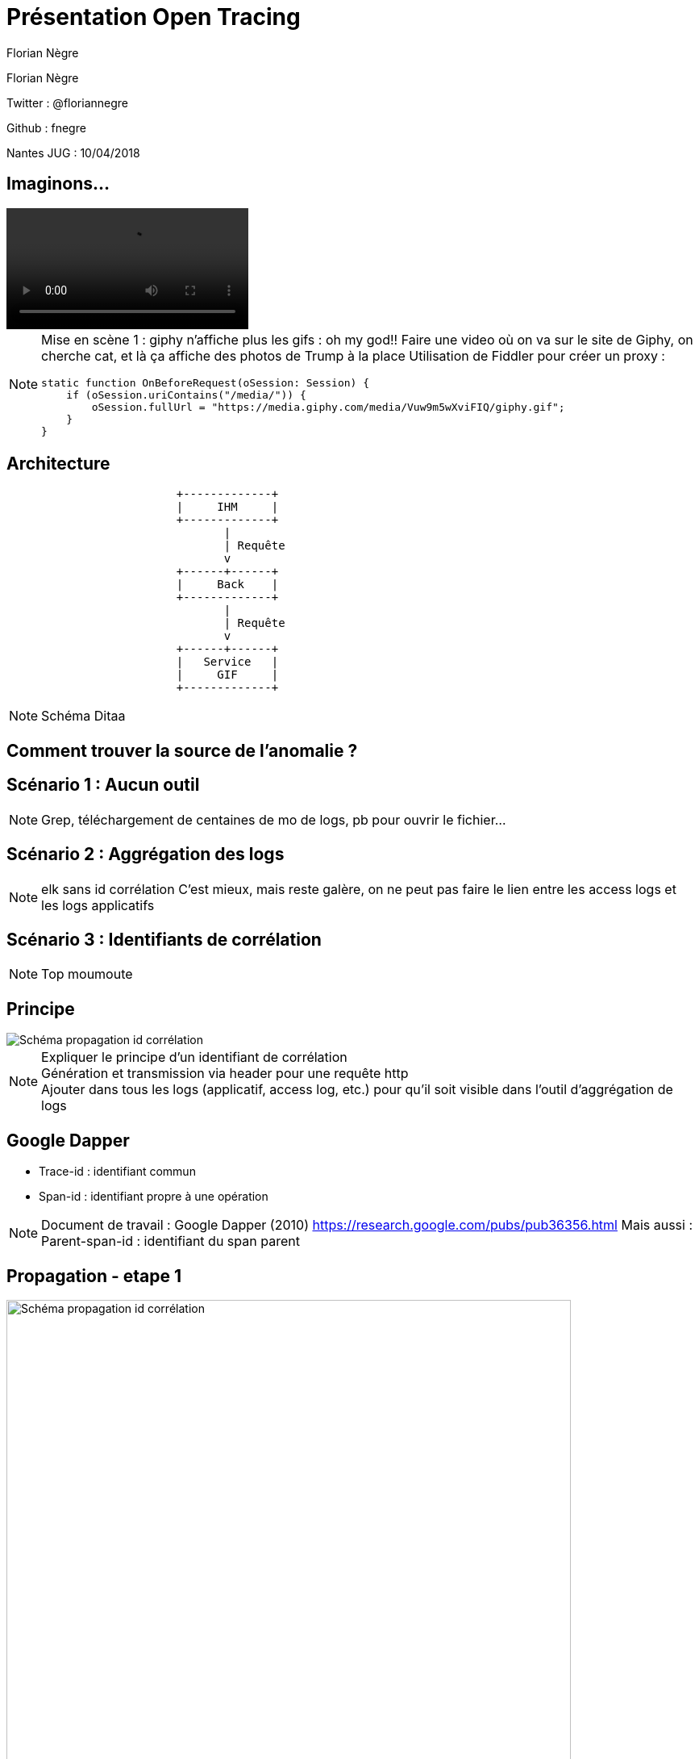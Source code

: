 // Variables prédéfinis asciidoc
:author: Florian Nègre
:twitter: @floriannegre
:imagesDir: assets/images
// variables perso
:videosDir: assets/videos
:imageMaxHeight: 700

// Configuration Reveal.js
:revealjs_history: true

= Présentation Open Tracing

{author}

Twitter : {twitter}

Github : fnegre

Nantes JUG : 10/04/2018

== Imaginons...

video::/{videosDir}/giphy_rick_roll.mp4[]

[NOTE.speaker]
--
Mise en scène 1 : giphy n'affiche plus les gifs : oh my god!!
Faire une video où on va sur le site de Giphy, on cherche cat, et là ça affiche des photos de Trump à la place
Utilisation de Fiddler pour créer un proxy :
```
static function OnBeforeRequest(oSession: Session) {
    if (oSession.uriContains("/media/")) {
        oSession.fullUrl = "https://media.giphy.com/media/Vuw9m5wXviFIQ/giphy.gif";
    }
}
```
--


== Architecture

[ditaa]
....
                         +-------------+
                         |     IHM     |
                         +-------------+
                                |
                                | Requête
                                v
                         +------+------+
                         |     Back    |
                         +-------------+
                                |
                                | Requête
                                v
                         +------+------+
                         |   Service   |
                         |     GIF     |
                         +-------------+

....

[NOTE.speaker]
--
Schéma Ditaa
--

== Comment trouver la source de l'anomalie ?


== Scénario 1 : Aucun outil


[NOTE.speaker]
--
Grep, téléchargement de centaines de mo de logs, pb pour ouvrir le fichier...
--

== Scénario 2 : Aggrégation des logs

[NOTE.speaker]
--
elk sans id corrélation
C'est mieux, mais reste galère, on ne peut pas faire le lien entre les access logs et les logs applicatifs
--

== Scénario 3 : Identifiants de corrélation

[NOTE.speaker]
--
Top moumoute
--

== Principe
image::schema-propagation-id-correlation.png[Schéma propagation id corrélation]

[NOTE.speaker]
--
Expliquer le principe d'un identifiant de corrélation +
Génération et transmission via header pour une requête http +
Ajouter dans tous les logs (applicatif, access log, etc.) pour qu'il soit visible dans l'outil d'aggrégation de logs
--

== Google Dapper

* Trace-id : identifiant commun
* Span-id : identifiant propre à une opération

[NOTE.speaker]
--
Document de travail : Google Dapper (2010) https://research.google.com/pubs/pub36356.html
Mais aussi :
Parent-span-id : identifiant du span parent
--

[transition=none]
[%notitle]
== Propagation - etape 1
image::propagation/01.png[Schéma propagation id corrélation, height={imageMaxHeight}]

[transition=none]
[%notitle]
== Propagation - etape 2
image::propagation/02.png[Schéma propagation id corrélation, height={imageMaxHeight}]

[transition=none]
[%notitle]
== Propagation - etape 3
image::propagation/03.png[Schéma propagation id corrélation, height={imageMaxHeight}]

[transition=none]
[%notitle]
== Propagation - etape 4
image::propagation/04.png[Schéma propagation id corrélation, height={imageMaxHeight}]

[transition=none]
[%notitle]
== Propagation - etape 5
image::propagation/05.png[Schéma propagation id corrélation, height={imageMaxHeight}]

[transition=none]
[%notitle]
== Propagation - etape 6
image::propagation/06.png[Schéma propagation id corrélation, height={imageMaxHeight}]

[transition=none]
[%notitle]
== Propagation - etape 7
image::propagation/07.png[Schéma propagation id corrélation, height={imageMaxHeight}]

== Implémentations
:revealjs_transition: slide

== A la mimine

[NOTE.speaker]
--
Filtre servlet, intercepteur, ajouter les ids dans le MDC de l'outil de log, thread local
--

== Bibliothèques


== Spring Cloud Sleuth

[NOTE.speaker]
--
https://github.com/spring-cloud/spring-cloud-sleuth
Starter pour Spring Boot
Gestion transparente de l’envoi/réception des headers de traçage via RestTemplate et RestController
Intégration automatique des ids de corrélation dans le MDC des librairies de logs

--

== Brave

[NOTE.speaker]
--
https://github.com/openzipkin/brave
Configuration + module / framework.
Ex : Spring MVC - configuration listener

--

== Nouveau problème

[%notitle]
== C'est lent...
video::/{videosDir}/giphy-lent.mp4[]

[NOTE.speaker]
--
giphy est lent, d'où vient la lenteur ?
```
if (oSession.uriContains("giphy")) {
    // Delay sends by 100ms per KB uploaded.
    oSession["request-trickle-delay"] = "100";
    // Delay receives by 150ms per KB downloaded.
    oSession["response-trickle-delay"] = "150";
}
```
--

== Zzzz ...


==  Zipkin

[NOTE.speaker]
--
Sleuth et brave communiquent avec Zipkin
Visualisation temporel des traces
--

== Vidéo zipkin

// TODO Vidéo Zipkin

== Evénements

//  TODO remplacer par un schéma des événements CS, SR, SS, CR

4 étapes dans un Span

 * Client Sent
 * Server received
 * Server sent
 * Client Received


== Quelques mois plus tard...

[NOTE.speaker]
--
Obsoléscence des outils
peut être dans 6 mois, 1 an, vous découvrez que Brave a une fuite mémoire, ou que Zipkin plante,
Le projet est mort, pas maintenu
Vous allez devoir jeter tout ce qui a été développé, et le développez avec un nouvel outil ??
Aie aie aie
--

== La Solution...

== Open tracing

==  Façade

== Implémentations multiples
[NOTE.speaker]
--
Autres outils : Jaeger, Lightstep
Plusieurs langages de programmation : Java, Go, PHP, Node.js, .NET
Façade tel SLF4J pour le logging
http://opentracing.io/documentation/pages/api/api-implementations.html
https://medium.com/opentracing
--


== Zipkin, Jaeger, Lithstep...

[NOTE.speaker]
--
https://github.com/opentracing-contrib
https://github.com/openzipkin-contrib/brave-opentracing

--

== Cloud Native Computing Fundation

Promotion des solutions open source permettant de construire des applications distribuées et résilientes
Chapoté par Linux Foundation
Autres projets : Kubernetes, Grpc, ...
[NOTE.speaker]
--

https://www.cncf.io/ : Cloud Native Computing Fundation, autres projets : Kubernetes, Prometheus, GRPC

--

== Qui l'utilise ?

[NOTE.speaker]
--
Uber, Apple, Yelp, Pinterest, Yelp ...
--

== Pour finir

[NOTE.speaker]
--
Les Outils sont relativement jeunes, risqué de parier sur outil et trop se se lier à lui
Open Tracing semble être une bonne solutiong
Ne pas réinventer la roue
--

== Merci

== Questions & infos

https://github.com/fnegre/presentation-open-tracing
Twitter : {twitter}


